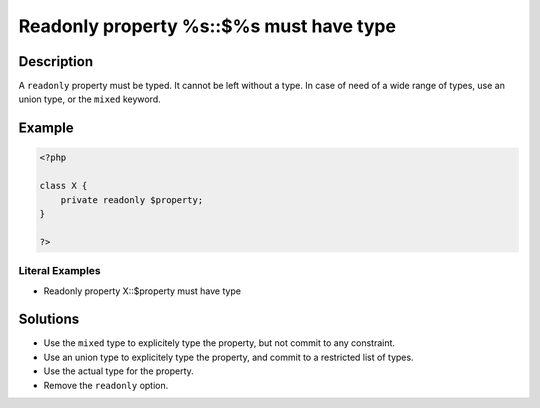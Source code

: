 .. _readonly-property-%s::\$%s-must-have-type:

Readonly property %s::$%s must have type
----------------------------------------
 
.. meta::
	:description:
		Readonly property %s::$%s must have type: A ``readonly`` property must be typed.
	:og:image: https://php-changed-behaviors.readthedocs.io/en/latest/_static/logo.png
	:og:type: article
	:og:title: Readonly property %s::$%s must have type
	:og:description: A ``readonly`` property must be typed
	:og:url: https://php-errors.readthedocs.io/en/latest/messages/readonly-property-%25s%3A%3A%24%25s-must-have-type.html
	:og:locale: en
	:twitter:card: summary_large_image
	:twitter:site: @exakat
	:twitter:title: Readonly property %s::$%s must have type
	:twitter:description: Readonly property %s::$%s must have type: A ``readonly`` property must be typed
	:twitter:creator: @exakat
	:twitter:image:src: https://php-changed-behaviors.readthedocs.io/en/latest/_static/logo.png

.. raw:: html

	<script type="application/ld+json">{"@context":"https:\/\/schema.org","@graph":[{"@type":"WebPage","@id":"https:\/\/php-errors.readthedocs.io\/en\/latest\/tips\/readonly-property-%s::$%s-must-have-type.html","url":"https:\/\/php-errors.readthedocs.io\/en\/latest\/tips\/readonly-property-%s::$%s-must-have-type.html","name":"Readonly property %s::$%s must have type","isPartOf":{"@id":"https:\/\/www.exakat.io\/"},"datePublished":"Sat, 22 Feb 2025 13:54:28 +0000","dateModified":"Sat, 22 Feb 2025 13:54:28 +0000","description":"A ``readonly`` property must be typed","inLanguage":"en-US","potentialAction":[{"@type":"ReadAction","target":["https:\/\/php-tips.readthedocs.io\/en\/latest\/tips\/readonly-property-%s::$%s-must-have-type.html"]}]},{"@type":"WebSite","@id":"https:\/\/www.exakat.io\/","url":"https:\/\/www.exakat.io\/","name":"Exakat","description":"Smart PHP static analysis","inLanguage":"en-US"}]}</script>

Description
___________
 
A ``readonly`` property must be typed. It cannot be left without a type. In case of need of a wide range of types, use an union type, or the ``mixed`` keyword.

Example
_______

.. code-block:: php

   <?php
   
   class X {
       private readonly $property;
   }
   
   ?>


Literal Examples
****************
+ Readonly property X::$property must have type

Solutions
_________

+ Use the ``mixed`` type to explicitely type the property, but not commit to any constraint.
+ Use an union type to explicitely type the property, and commit to a restricted list of types.
+ Use the actual type for the property.
+ Remove the ``readonly`` option.
